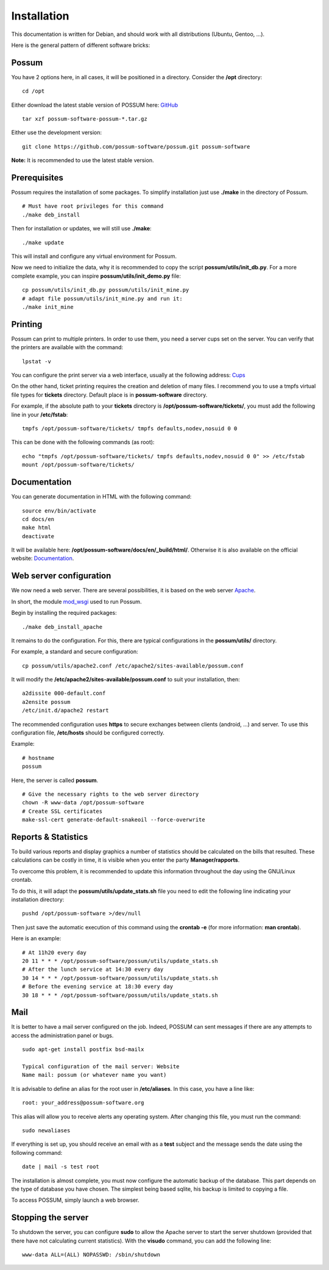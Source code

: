 Installation
============

This documentation is written for Debian, and should work with 
all distributions (Ubuntu, Gentoo, ...).

Here is the general pattern of different software bricks:

.. image:: ../images/overview_apache.png
    :scale: 50
    :alt: Overview

Possum
------

You have 2 options here, in all cases, it will be positioned in a directory.
Consider the **/opt** directory:

::

  cd /opt

Either download the latest stable version of POSSUM here:
`GitHub <https://github.com/possum-software/possum/archives/master>`_

::

  tar xzf possum-software-possum-*.tar.gz

Either use the development version:

::

  git clone https://github.com/possum-software/possum.git possum-software


**Note:** It is recommended to use the latest stable version.


Prerequisites
-------------

Possum requires the installation of some packages. To simplify installation 
just use **./make** in the directory of Possum.

::

  # Must have root privileges for this command
  ./make deb_install

Then for installation or updates, we will still use **./make**:

::

  ./make update

This will install and configure any virtual environment for Possum.

Now we need to initialize the data, why it is recommended to copy the script
**possum/utils/init_db.py**. For a more complete example, you can inspire 
**possum/utils/init_demo.py** file: 

::

  cp possum/utils/init_db.py possum/utils/init_mine.py
  # adapt file possum/utils/init_mine.py and run it:
  ./make init_mine

Printing
----------

Possum can print to multiple printers. In order to use them, you need 
a server cups set on the server. You can verify that the printers are 
available with the command:

::

  lpstat -v

You can configure the print server via a web interface, usually at the
following address: `Cups <http://localhost:631>`_

On the other hand, ticket printing requires the creation and deletion 
of many files. I recommend you to use a tmpfs virtual file types for 
**tickets** directory. Default place is in **possum-software**
directory.

For example, if the absolute path to your **tickets** directory is
**/opt/possum-software/tickets/**, you must add the following line 
in your **/etc/fstab**:

::

  tmpfs /opt/possum-software/tickets/ tmpfs defaults,nodev,nosuid 0 0

This can be done with the following commands (as root):

::

  echo "tmpfs /opt/possum-software/tickets/ tmpfs defaults,nodev,nosuid 0 0" >> /etc/fstab
  mount /opt/possum-software/tickets/

Documentation
-------------

You can generate documentation in HTML with the following command:

::

  source env/bin/activate
  cd docs/en
  make html
  deactivate

It will be available here: **/opt/possum-software/docs/en/_build/html/**.
Otherwise it is also available on the official website: 
`Documentation <http://possum.readthedocs.org>`_.

Web server configuration
------------------------

We now need a web server. There are several possibilities,
it is based on the web server `Apache <http://httpd.apache.org/>`_.

In short, the module `mod_wsgi <http://code.google.com/p/modwsgi/>`_
used to run Possum.

Begin by installing the required packages:

::

  ./make deb_install_apache


It remains to do the configuration. For this, there are typical
configurations in the **possum/utils/** directory.

For example, a standard and secure configuration:

::

  cp possum/utils/apache2.conf /etc/apache2/sites-available/possum.conf

It will modify the **/etc/apache2/sites-available/possum.conf**
to suit your installation, then:

::

  a2dissite 000-default.conf
  a2ensite possum
  /etc/init.d/apache2 restart


The recommended configuration uses **https** to secure exchanges
between clients (android, ...) and server. To use this configuration
file, **/etc/hosts** should be configured correctly.

Example:

::

  # hostname
  possum

Here, the server is called **possum**.

::

  # Give the necessary rights to the web server directory
  chown -R www-data /opt/possum-software
  # Create SSL certificates
  make-ssl-cert generate-default-snakeoil --force-overwrite


Reports & Statistics
--------------------

To build various reports and display graphics a number of statistics 
should be calculated on the bills that resulted. These calculations 
can be costly in time, it is visible when you enter the party
**Manager/rapports**.

To overcome this problem, it is recommended to update this information
throughout the day using the GNU/Linux crontab.

To do this, it will adapt the **possum/utils/update_stats.sh** file 
you need to edit the following line indicating your installation
directory:

::

  pushd /opt/possum-software >/dev/null


Then just save the automatic execution of this command using the 
**crontab -e** (for more information: **man crontab**).

Here is an example:

::

  # At 11h20 every day
  20 11 * * * /opt/possum-software/possum/utils/update_stats.sh
  # After the lunch service at 14:30 every day
  30 14 * * * /opt/possum-software/possum/utils/update_stats.sh
  # Before the evening service at 18:30 every day
  30 18 * * * /opt/possum-software/possum/utils/update_stats.sh


Mail
----

It is better to have a mail server configured on the job. Indeed, 
POSSUM can sent messages if there are any attempts to access the 
administration panel or bugs.

::

  sudo apt-get install postfix bsd-mailx

  Typical configuration of the mail server: Website
  Name mail: possum (or whatever name you want) 

It is advisable to define an alias for the root user in 
**/etc/aliases**.  In this case, you have a line like:

::

  root: your_address@possum-software.org

This alias will allow you to receive alerts any operating system.
After changing this file, you must run the command:

::

  sudo newaliases

If everything is set up, you should receive an email with as a
**test** subject and the message sends the date using the following
command:

::

  date | mail -s test root

The installation is almost complete, you must now configure the 
automatic backup of the database. This part depends on the type of 
database you have chosen. The simplest being based sqlite, his backup 
is limited to copying a file.

To access POSSUM, simply launch a web browser.

Stopping the server
-------------------

To shutdown the server, you can configure **sudo** to allow the Apache 
server to start the server shutdown (provided that there have not 
calculating current statistics). With the **visudo** command,
you can add the following line:

::

  www-data ALL=(ALL) NOPASSWD: /sbin/shutdown

